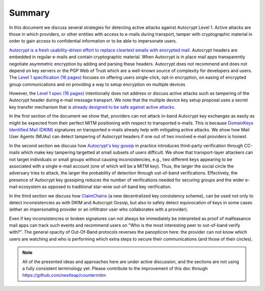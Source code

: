 Summary
=======

In this document we discuss several strategies for detecting active attacks against Autocrypt Level 1. Active attacks are those in which providers, or other entities with access to e-mails during transport, tamper with cryptographic material in order to gain access to confidential information or to be able to impersonate users.

`Autocrypt is a fresh usability-driven effort to replace cleartext
emails with encrypted mail <https://autocrypt.org/>`_. Autocrypt headers
are embedded in regular e-mails and contain cryptographic material. When
Autocrypt is in place mail apps transparently negotiate asymmetric
encryption by adding and parsing these headers. Autocrypt does not
recommend and does not depend on key servers or the PGP Web of Trust
which are a well-known source of complexity for developers and users.
The `Level 1 specification (16 pages)
<https://autocrypt.org/autocrypt-spec-1.0.0>`_ focuses on offering users
single-click, opt-in encryption, on easing of encrypted group
communications and on providing a way to setup encryption on multiple
devices

However, the `Level 1 spec (16 pages)
<https://autocrypt.org/autocrypt-spec-1.0.0>`_ intentionally does not
address or discuss active attacks such as tampering of the Autocrypt
header during e-mail message transport. We note that the multiple device
key setup proposal uses a secret key transfer mechanism that is `already
designed to be safe against active attacks
<https://autocrypt.org/level1.html#autocrypt-setup-message>`_.

In the first section of the document we show that, providers can not
attack in-band Autocrypt key exchanges as easily as might be expected
from their perfect MITM positioning with respect to transported e-mails.
This is because `DomainKeys Identified Mail (DKIM) <https://dkim.org>`_
signatures on transported e-mails already help with mitigating active
attacks. We show how Mail User Agents (MUAs) can detect tampering of
Autocrypt headers if one out of two involved e-mail providers is honest.

In the second section we discuss how `Autocrypt's key gossip
<https://autocrypt.org/level1.html#key-gossip>`_ in practice introduces
third-party verification through CC-mails which make key
tampering targetted at small subsets of users difficult. We show that
transport-layer attackers can not target individuals or small groups
without causing inconsistencies, e.g., two different keys appearing to
be associated with a single e-mail account (one of which will be a MITM
key). Thus, the larger the social circle the adversary tries to attack,
the larger the probability of detection through out-of-band
verifications. Effectively, the presence of Autocrypt key gossiping
reduces the number of verifications needed for securing groups and the
wider e-mail ecosystem as opposed to traditional star-wise out-of-band
key verification.

In the third section we discuss how `ClaimChains <https://claimchain.github.io>`_
(a new decentralized key consistency scheme),
can be used not only to detect inconsistencies as with DKIM and Autocrypt Gossip, but
also to safely detect equivocation of keys in some cases (either an impersonating
provider or an infiltrator user who collaborates with a provider).

Even if key inconsistencies or broken signatures can not always be immediately
be interpreted as proof of malfeasance mail apps can track such events and recommend users on "Who
is the most interesting peer to out-of-band verify with?". The general
opacity of Out-Of-Band protocols reverses the panopticon here: the provider
can not know which users are watching and who is performing which extra
steps to secure their communications (and those of their circles).

.. note::

    All of the presented ideas and approaches here are under active
    discussion, and the sections are not using a fully consistent terminology
    yet. Please contribute to the improvement of this doc through
    https://github.com/nextleap/countermitm
